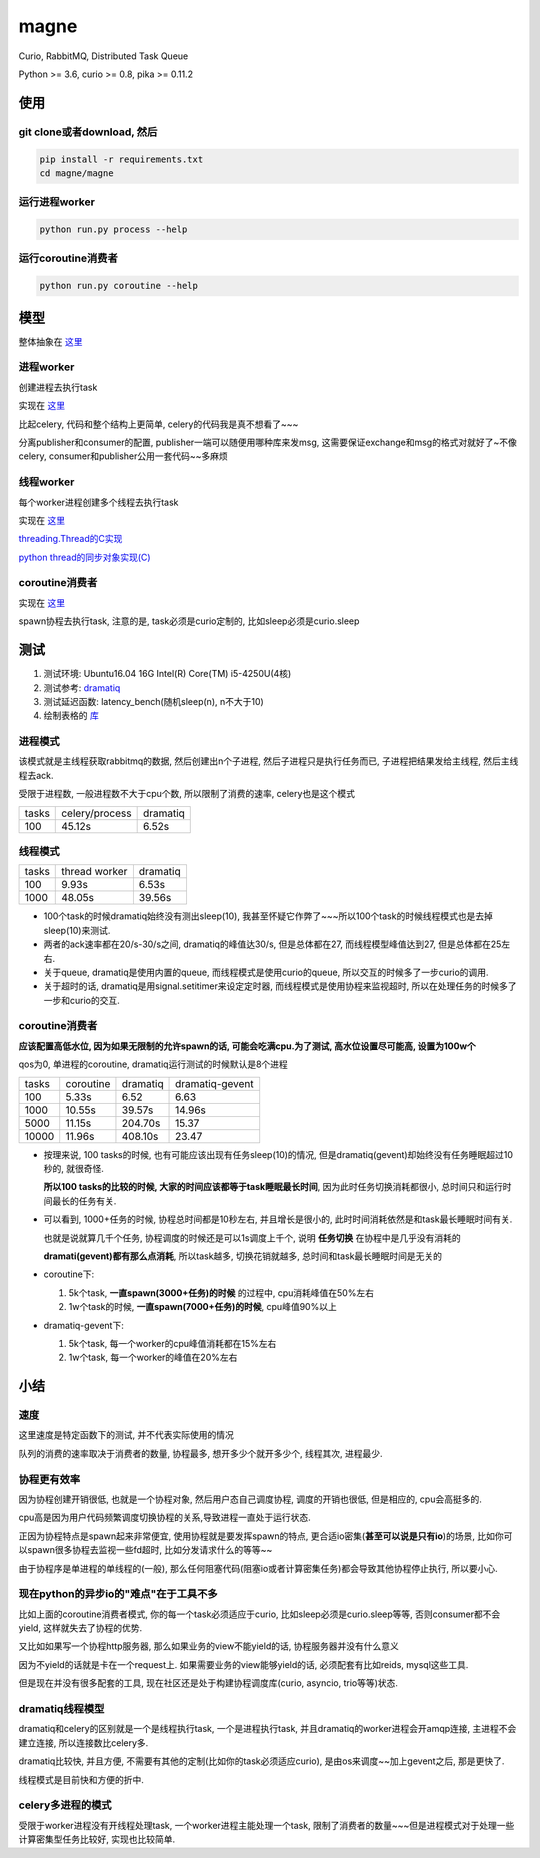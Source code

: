 #####
magne
#####

Curio, RabbitMQ, Distributed Task Queue

Python >= 3.6, curio >= 0.8, pika >= 0.11.2

使用
====

git clone或者download, 然后
---------------------------

.. code-block:: 

    pip install -r requirements.txt
    cd magne/magne

运行进程worker
--------------

.. code-block::

    python run.py process --help

运行coroutine消费者
-------------------

.. code-block::

    python run.py coroutine --help

模型
====


整体抽象在 `这里 <https://github.com/allenling/magne/blob/master/how_it_works.rst>`_

进程worker
----------

创建进程去执行task

实现在 `这里 <https://github.com/allenling/magne/tree/master/magne/process_worker>`_

比起celery, 代码和整个结构上更简单, celery的代码我是真不想看了~~~

分离publisher和consumer的配置, publisher一端可以随便用哪种库来发msg, 这需要保证exchange和msg的格式对就好了~不像celery, consumer和publisher公用一套代码~~多麻烦

线程worker
----------

每个worker进程创建多个线程去执行task

实现在 `这里 <https://github.com/allenling/magne/tree/master/magne/thread_worker>`_

`threading.Thread的C实现 <https://github.com/allenling/LingsKeep/blob/master/python_thread.rst>`_

`python thread的同步对象实现(C) <https://github.com/allenling/LingsKeep/blob/master/python_thread_sync_primitive.rst>`_

coroutine消费者
---------------

实现在 `这里 <https://github.com/allenling/magne/tree/master/magne/coro_consumer>`_

spawn协程去执行task, 注意的是, task必须是curio定制的, 比如sleep必须是curio.sleep

测试
====


1. 测试环境: Ubuntu16.04 16G Intel(R) Core(TM) i5-4250U(4核)

2. 测试参考: `dramatiq <https://github.com/Bogdanp/dramatiq/blob/master/benchmarks/bench.py>`_

3. 测试延迟函数: latency_bench(随机sleep(n), n不大于10)

4. 绘制表格的 `库 <https://github.com/allenling/draw-docs-table>`_

进程模式
--------


该模式就是主线程获取rabbitmq的数据, 然后创建出n个子进程, 然后子进程只是执行任务而已, 子进程把结果发给主线程, 然后主线程去ack.

受限于进程数, 一般进程数不大于cpu个数, 所以限制了消费的速率, celery也是这个模式

+-------+----------------+----------+
|       +                +          +
| tasks + celery/process + dramatiq +
|       +                +          +
+-------+----------------+----------+
|       +                +          +
| 100   + 45.12s         + 6.52s    +
|       +                +          +
+-------+----------------+----------+

线程模式
--------

+-------+---------------+----------+
|       +               +          +
| tasks + thread worker + dramatiq +
|       +               +          +
+-------+---------------+----------+
|       +               +          +
| 100   + 9.93s         + 6.53s    +
|       +               +          +
+-------+---------------+----------+
|       +               +          +
| 1000  + 48.05s        + 39.56s   +
|       +               +          +
+-------+---------------+----------+

* 100个task的时候dramatiq始终没有测出sleep(10), 我甚至怀疑它作弊了~~~所以100个task的时候线程模式也是去掉sleep(10)来测试.

* 两者的ack速率都在20/s-30/s之间, dramatiq的峰值达30/s, 但是总体都在27, 而线程模型峰值达到27, 但是总体都在25左右.

* 关于queue, dramatiq是使用内置的queue, 而线程模式是使用curio的queue, 所以交互的时候多了一步curio的调用.

* 关于超时的话, dramatiq是用signal.setitimer来设定定时器, 而线程模式是使用协程来监视超时, 所以在处理任务的时候多了一步和curio的交互.


coroutine消费者
---------------

**应该配置高低水位, 因为如果无限制的允许spawn的话, 可能会吃满cpu.为了测试, 高水位设置尽可能高, 设置为100w个**

qos为0, 单进程的coroutine, dramatiq运行测试的时候默认是8个进程

+-------+-----------+----------+-----------------+
|       +           +          +                 +
| tasks + coroutine + dramatiq + dramatiq-gevent +
|       +           +          +                 +
+-------+-----------+----------+-----------------+
|       +           +          +                 +
| 100   + 5.33s     + 6.52     + 6.63            +
|       +           +          +                 +
+-------+-----------+----------+-----------------+
|       +           +          +                 +
| 1000  + 10.55s    + 39.57s   + 14.96s          +
|       +           +          +                 +
+-------+-----------+----------+-----------------+
|       +           +          +                 +
| 5000  + 11.15s    + 204.70s  + 15.37           +
|       +           +          +                 +
+-------+-----------+----------+-----------------+
|       +           +          +                 +
| 10000 + 11.96s    + 408.10s  + 23.47           +
|       +           +          +                 +
+-------+-----------+----------+-----------------+


* 按理来说, 100 tasks的时候, 也有可能应该出现有任务sleep(10)的情况, 但是dramatiq(gevent)却始终没有任务睡眠超过10秒的, 就很奇怪.

  **所以100 tasks的比较的时候, 大家的时间应该都等于task睡眠最长时间**, 因为此时任务切换消耗都很小, 总时间只和运行时间最长的任务有关.

* 可以看到, 1000+任务的时候, 协程总时间都是10秒左右, 并且增长是很小的, 此时时间消耗依然是和task最长睡眠时间有关.
  
  也就是说就算几千个任务, 协程调度的时候还是可以1s调度上千个, 说明 **任务切换** 在协程中是几乎没有消耗的
  
  **dramati(gevent)都有那么点消耗**, 所以task越多, 切换花销就越多, 总时间和task最长睡眠时间是无关的

* coroutine下:

  1. 5k个task, **一直spawn(3000+任务)的时候** 的过程中, cpu消耗峰值在50%左右
  
  2. 1w个task的时候, **一直spawn(7000+任务)的时候**, cpu峰值90%以上

* dramatiq-gevent下:

  1. 5k个task, 每一个worker的cpu峰值消耗都在15%左右
  
  2. 1w个task, 每一个worker的峰值在20%左右

小结
====

速度
----


这里速度是特定函数下的测试, 并不代表实际使用的情况

队列的消费的速率取决于消费者的数量, 协程最多, 想开多少个就开多少个, 线程其次, 进程最少.


协程更有效率
------------

因为协程创建开销很低, 也就是一个协程对象, 然后用户态自己调度协程, 调度的开销也很低, 但是相应的, cpu会高挺多的.

cpu高是因为用户代码频繁调度切换协程的关系,导致进程一直处于运行状态.

正因为协程特点是spawn起来非常便宜, 使用协程就是要发挥spawn的特点, 更合适io密集(**甚至可以说是只有io**)的场景, 比如你可以spawn很多协程去监视一些fd超时, 比如分发请求什么的等等~~

由于协程序是单进程的单线程的(一般), 那么任何阻塞代码(阻塞io或者计算密集任务)都会导致其他协程停止执行, 所以要小心.

现在python的异步io的"难点"在于工具不多
--------------------------------------

比如上面的coroutine消费者模式, 你的每一个task必须适应于curio, 比如sleep必须是curio.sleep等等, 否则consumer都不会yield, 这样就失去了协程的优势. 

又比如如果写一个协程http服务器, 那么如果业务的view不能yield的话, 协程服务器并没有什么意义

因为不yield的话就是卡在一个request上. 如果需要业务的view能够yield的话, 必须配套有比如reids, mysql这些工具.

但是现在并没有很多配套的工具, 现在社区还是处于构建协程调度库(curio, asyncio, trio等等)状态.

dramatiq线程模型
------------------

dramatiq和celery的区别就是一个是线程执行task, 一个是进程执行task, 并且dramatiq的worker进程会开amqp连接, 主进程不会建立连接, 所以连接数比celery多.

dramatiq比较快, 并且方便, 不需要有其他的定制(比如你的task必须适应curio), 是由os来调度~~加上gevent之后, 那是更快了.

线程模式是目前快和方便的折中.

celery多进程的模式
--------------------

受限于worker进程没有开线程处理task, 一个worker进程主能处理一个task, 限制了消费者的数量~~~但是进程模式对于处理一些计算密集型任务比较好, 实现也比较简单.


